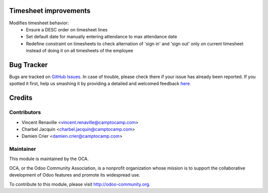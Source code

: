 .. image:: https://img.shields.io/badge/licence-AGPL--3-blue.svg
    :alt: License: AGPL-3

Timesheet improvements
======================

Modifies timesheet behavior:
 * Ensure a DESC order on timesheet lines
 * Set default date for manually entering attendance to max attendance date
 * Redefine constraint on timesheets to check alternation of 'sign in' and
   'sign out' only on current timesheet instead of doing it on all timesheets
   of the employee

Bug Tracker
===========

Bugs are tracked on `GitHub Issues <https://github.com/OCA/hr-timesheet/issues>`_.
In case of trouble, please check there if your issue has already been reported.
If you spotted it first, help us smashing it by providing a detailed and welcomed feedback
`here <https://github.com/OCA/hr-timesheet/issues/new?body=module:%20hr_timesheet_improvement%0Aversion:%208.0%0A%0A**Steps%20to%20reproduce**%0A-%20...%0A%0A**Current%20behavior**%0A%0A**Expected%20behavior**>`_.


Credits
=======

Contributors
------------

* Vincent Renaville <vincent.renaville@camptocamp.com>
* Charbel Jacquin <charbel.jacquin@camptocamp.com>
* Damien Crier <damien.crier@camptocamp.com>

Maintainer
----------

.. image:: https://odoo-community.org/logo.png
   :alt: Odoo Community Association
   :target: https://odoo-community.org

This module is maintained by the OCA.

OCA, or the Odoo Community Association, is a nonprofit organization whose
mission is to support the collaborative development of Odoo features and
promote its widespread use.

To contribute to this module, please visit http://odoo-community.org.

